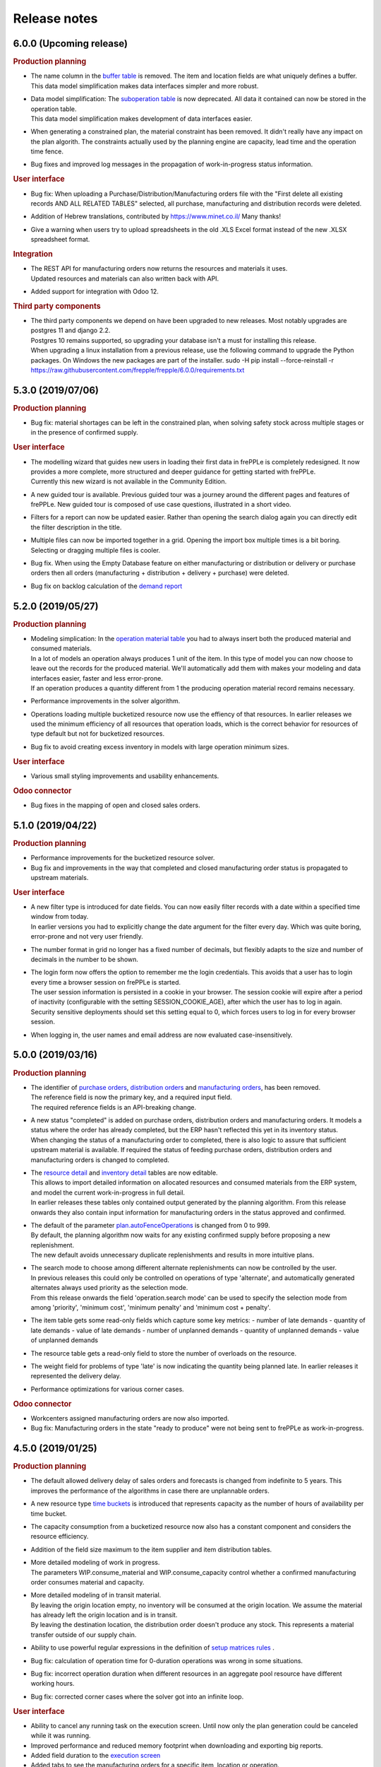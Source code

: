 Release notes
-------------

6.0.0 (Upcoming release)
========================

.. rubric:: Production planning

- | The name column in the 
    `buffer table <user-guide/model-reference/buffer.html>`_ is removed. The item and location
    fields are what uniquely defines a buffer.
  | This data model simplification makes data interfaces simpler and more robust. 

- | Data model simplification: The `suboperation table <user-guide/model-reference/suboperations.html>`_ 
    is now deprecated. All data it contained can now be stored in the operation table.
  | This data model simplification makes development of data interfaces easier.
  
- When generating a constrained plan, the material constraint has been removed. It didn't really
  have any impact on the plan algorith. The constraints actually used by the planning engine are
  capacity, lead time and the operation time fence.  

- Bug fixes and improved log messages in the propagation of work-in-progress status information.

.. rubric:: User interface

- | Bug fix: When uploading a Purchase/Distribution/Manufacturing orders file with the 
    "First delete all existing records AND ALL RELATED TABLES" selected, all purchase, 
    manufacturing and distribution records were deleted.

- Addition of Hebrew translations, contributed by https://www.minet.co.il/  Many thanks!

- Give a warning when users try to upload spreadsheets in the old .XLS Excel format
  instead of the new .XLSX spreadsheet format.

.. rubric:: Integration

- | The REST API for manufacturing orders now returns the resources and materials it uses.
  | Updated resources and materials can also written back with API.

- Added support for integration with Odoo 12.

.. rubric:: Third party components

- | The third party components we depend on have been upgraded to new releases. Most
    notably upgrades are postgres 11 and django 2.2.
  | Postgres 10 remains supported, so upgrading your database isn't a must for installing
    this release.
  | When upgrading a linux installation from a previous release, use the following command
    to upgrade the Python packages. On Windows the new packages are part of the installer.
      sudo -H pip install --force-reinstall -r https://raw.githubusercontent.com/frepple/frepple/6.0.0/requirements.txt
      
 
5.3.0 (2019/07/06)
==================

.. rubric:: Production planning

- Bug fix: material shortages can be left in the constrained plan, when solving safety stock
  across multiple stages or in the presence of confirmed supply.

.. rubric:: User interface

- | The modelling wizard that guides new users in loading their first data in frePPLe is completely
    redesigned. It now provides a more complete, more structured and deeper guidance for getting
    started with frePPLe.
  | Currently this new wizard is not available in the Community Edition.
  
- A new guided tour is available. Previous guided tour was a journey around the different pages 
  and features of frePPLe. New guided tour is composed of use case questions, illustrated in
  a short video.

- Filters for a report can now be updated easier. Rather than opening the search dialog
  again you can directly edit the filter description in the title.

- Multiple files can now be imported together in a grid. Opening the import box multiple times
  is a bit boring. Selecting or dragging multiple files is cooler.

- Bug fix. When using the Empty Database feature on either manufacturing or distribution or delivery or purchase orders
  then all orders (manufacturing + distribution + delivery + purchase) were deleted.
  
- Bug fix on backlog calculation of the `demand report <user-guide/user-interface/plan-analysis/demand-report.html>`_

5.2.0 (2019/05/27)
==================

.. rubric:: Production planning

- | Modeling simplication: In the `operation material table <user-guide/modeling-wizard/manufacturing-bom/operation-materials.html>`_
    you had to always insert both the produced material and consumed materials. 
  | In a lot of models an operation always produces 1 unit of the item. In this type
    of model you can now choose to leave out the records for the produced material. 
    We'll automatically add them with makes your modeling and data interfaces easier,
    faster and less error-prone.
  | If an operation produces a quantity different from 1 the producing operation material 
    record remains necessary.

- Performance improvements in the solver algorithm.

- Operations loading multiple bucketized resource now use the effiency of that resources.
  In earlier releases we used the minimum efficiency of all resources that operation loads,
  which is the correct behavior for resources of type default but not for bucketized resources.

- Bug fix to avoid creating excess inventory in models with large operation minimum 
  sizes.
  
.. rubric:: User interface

- Various small styling improvements and usability enhancements.

.. rubric:: Odoo connector

- Bug fixes in the mapping of open and closed sales orders.

5.1.0 (2019/04/22)
==================

.. rubric:: Production planning

- Performance improvements for the bucketized resource solver. 

- Bug fix and improvements in the way that completed and closed manufacturing order status
  is propagated to upstream materials.

.. rubric:: User interface

- | A new filter type is introduced for date fields. You can now easily filter records 
    with a date within a specified time window from today.
  | In earlier versions you had to explicitly change the date argument for the filter every
    day. Which was quite boring, error-prone and not very user friendly. 

- The number format in grid no longer has a fixed number of decimals, but flexibly adapts to
  the size and number of decimals in the number to be shown.

- | The login form now offers the option to remember me the login credentials. This avoids that
    a user has to login every time a browser session on frePPLe is started.
  | The user session information is persisted in a cookie in your browser. The session cookie will
    expire after a period of inactivity (configurable with the setting SESSION_COOKIE_AGE), after
    which the user has to log in again.
  | Security sensitive deployments should set this setting equal to 0, which forces users
    to log in for every browser session.

- When logging in, the user names and email address are now evaluated case-insensitively.
     

5.0.0 (2019/03/16)
==================

.. rubric:: Production planning

- | The identifier of `purchase orders <user-guide/model-reference/purchase-orders.html>`_,
    `distribution orders <user-guide/model-reference/purchase-orders.html>`_ and
    `manufacturing orders <user-guide/model-reference/purchase-orders.html>`_, has been removed. 
  | The reference field is now the primary key, and a required input field.
  | The required reference fields is an API-breaking change.
  
- | A new status "completed" is added on purchase orders, distribution orders and 
    manufacturing orders. It models a status where the order has already completed, but the
    ERP hasn't reflected this yet in its inventory status.
  | When changing the status of a manufacturing order to completed, there is also logic to assure
    that sufficient upstream material is available. If required the status of feeding purchase orders, 
    distribution orders and manufacturing orders is changed to completed.

- | The `resource detail <user-guide/model-reference/operationplan-resources.html>`_ and 
    `inventory detail  <user-guide/model-reference/operationplan-materials.html>`_ tables 
    are now editable. 
  | This allows to import detailed information on allocated resources and consumed materials from 
    the ERP system, and model the current work-in-progress in full detail.
  | In earlier releases these tables only contained output generated by the planning algorithm. 
    From this release onwards they also contain input information for manufacturing orders 
    in the status approved and confirmed. 

- | The default of the parameter `plan.autoFenceOperations <user-guide/model-reference/parameters.html>`_
    is changed from 0 to 999.
  | By default, the planning algorithm now waits for any existing confirmed supply before proposing
    a new replenishment.
  | The new default avoids unnecessary duplicate replenishments and results in more intuitive plans.

- | The search mode to choose among different alternate replenishments can now be controlled by the user.
  | In previous releases this could only be controlled on operations of type 'alternate', and automatically
    generated alternates always used priority as the selection mode. 
  | From this release onwards the field 'operation.search mode' can be used to specify the selection
    mode from among 'priority', 'minimum cost', 'minimum penalty' and 'minimum cost + penalty'.

- The item table gets some read-only fields which capture some key metrics:
  - number of late demands
  - quantity of late demands
  - value of late demands
  - number of unplanned demands
  - quantity of unplanned demands
  - value of unplanned demands
  
- The resource table gets a read-only field to store the number of overloads on the resource.
  
- The weight field for problems of type 'late' is now indicating the quantity being planned late.
  In earlier releases it represented the delivery delay.

- Performance optimizations for various corner cases.

.. rubric:: Odoo connector

- Workcenters assigned manufacturing orders are now also imported.

- Bug fix: Manufacturing orders in the state "ready to produce" were not being sent to
  frePPLe as work-in-progress.

4.5.0 (2019/01/25)
==================

.. rubric:: Production planning

- The default allowed delivery delay of sales orders and forecasts is changed from indefinite 
  to 5 years. This improves the performance of the algorithms in case there are unplannable
  orders.

- A new resource type `time buckets <user-guide/model-reference/resources.html#>`_ is introduced 
  that represents capacity as the number of hours of availability per time bucket.
  
- The capacity consumption from a bucketized resource now also has a constant component
  and considers the resource efficiency.
  
- Addition of the field size maximum to the item supplier and item distribution tables.

- | More detailed modeling of work in progress.
  | The parameters WIP.consume_material and WIP.consume_capacity control whether a confirmed
    manufacturing order consumes material and capacity.

- | More detailed modeling of in transit material.
  | By leaving the origin location empty, no inventory will be consumed at the origin location.
    We assume the material has already left the origin location and is in transit.
  | By leaving the destination location, the distribution order doesn't produce any stock.
    This represents a material transfer outside of our supply chain.

- Ability to use powerful regular expressions in the definition of 
  `setup matrices rules <user-guide/model-reference/setup-matrices.html#>`_ .

- Bug fix: calculation of operation time for 0-duration operations was wrong in some situations.

- Bug fix: incorrect operation duration when different resources in an aggregate pool resource 
  have different working hours.

- Bug fix: corrected corner cases where the solver got into an infinite loop.  

.. rubric:: User interface

- Ability to cancel any running task on the execution screen. Until now only the plan generation
  could be canceled while it was running.
 
- Improved performance and reduced memory footprint when downloading and exporting big reports.
 
- Added field duration to the
  `execution screen <user-guide/user-interface/execute.html>`_

- Added tabs to see the manufacturing orders for a specific item, location or operation.

- Update of the "in progress" fields of the inventory report. Are considered in progress for a given bucket
  all orders starting before the end date of that bucket and ending after the end date of that bucket. 

- Improved display of very small durations. All digits up to 1 microsecond are now visible.

.. rubric:: API

- The `database backup command <user-guide/command-reference.html#backup>`_ and
  `database restore command <user-guide/command-reference.html#restore>`_ now use the 
  faster and smaller compressed binary backup format of PostgreSQL. 

4.4.2 (2018/10/20)
==================

.. rubric:: Production planning

- Performance optimization for models with post-operation times by avoiding
  ineffecient search loops.

- The naming convention for distribution operations is changed from
  'Ship ITEM from ITEM @ SOURCE to ITEM @ DESTINATION' to
  the simpler and shorter 'Ship ITEM from SOURCE to DESTINATION'.

- Bug fix for a specific corner case where material requirements for work in progress
  aren't propagated at all.
  
- New parameter plan.resourceiterationmax allows user control over the number of searches
  for a free capacity slot on a resource. Contributed by Mateusz Knapik.
 
.. rubric:: User interface

- Added field net duration to the
  `resource detail report <user-guide/user-interface/plan-analysis/resource-detail-report.html>`_
  
- Added fields total in progress, work in progress MO, on order PO, in transit DO to the
  `inventory report <user-guide/user-interface/plan-analysis/inventory-report.html>`_
  
- Bug fix: Deleting an object from the edit form in a scenario was incorrectly
  deleting the object in the production instead.
  
- | The `import data files from folder <user-guide/command-reference.html#importfromfolder>`_
    and `import a spreadsheet <user-guide/command-reference.html#importworkbook>`_ functionalities
    now ignores spaces, dashes and underscores in the recognition of the content type from the 
    file or worksheet name.
  | So far, only a worksheet called 'sales order' was recognized as containing sales order data.
    Now "sales-order", "sales_order" and "salesorder" will also be recognized.
    
.. rubric:: Third party components

- | The Ubuntu binaries will be compiled on Ubuntu 18 LTS from now onwards. 
  | Compiling for Ubuntu 16 LTS remains fully supported, but we recommend to upgrade Ubuntu.
  
4.4.1 (2018/09/10)
==================

.. rubric:: Production planning

- Bug fix in the calculation of the lateness/earliness of a manufacturing
  order, purchase order or distribution order. The calculation was incorrectly
  based on the start date rather the end date of the operation in question. 

- A new field "feasible" is now added to the
  `inventory detail report <user-guide/user-interface/plan-analysis/inventory-detail-report.html>`_,
  `resource detail report <user-guide/user-interface/plan-analysis/resource-detail-report.html>`_,
  `operation detail report <user-guide/user-interface/plan-analysis/operation-detail-report.html>`_,
  `purchase order screen <user-guide/model-reference/purchase-orders.html>`_,
  `distribution order screen <user-guide/model-reference/distribution-orders.html>`_ and
  `manufacturing order screen <user-guide/model-reference/manufacturing-orders.html>`_.
  The read-only boolean field indicates whether the order is violating any material, lead time or capacity
  constraints. This is useful in interpreting the results of an unconstrained plan.
  
- | The criterion for `before current problems <user-guide/user-interface/plan-analysis/problem-report.html>`_
    is updated for confirmed orders. The change should result in less problems that are 
    also more meaningful to the users.
  | For orders in the status approved or proposed a before-current problem is created when
    the start date is in the past.
  | For orders in the status confirmed the criterion the problem is now created when the
    end date is in the past, i.e. the order is overdue and should have been finished by now.

- The natural key in the `suboperation table <user-guide/model-reference/suboperations.html>`_
  is changed from operation + suboperation + operation to operation + suboperation +
  effective start date.

.. rubric:: User interface

- Ability to make the data anonymous and obfuscated when 
  `exporting an Excel workbook <user-guide/command-reference.html#exportworkbook>`_. 
  The names of all entities are obfuscated in the resulting spreadsheet. You will still
  need to carefully review the output to clean out any remaining sensitive data.  

- Ability to customize the names for the time buckets used in the reports.
  The `time bucket generation command <user-guide/command-reference.html#createbuckets>`_
  now has extra attributes for setting the name of the daily, weekly, monthly, quarterly
  and yearly buckets.
 
.. rubric:: Third party components

- | Support for Ubuntu 18 LTS. 
  | Ubuntu 16 LTS remains fully supported.
  
- | Windows installer now uses Python 3.6.
  | Python 3.5 remains fully supported.

4.4.0 (2018/08/02)
==================

The Windows installer of this version isn't working correctly due to some packaging mistakes.

.. rubric:: Production planning
  
- Resources can now have an `efficiency percentage <user-guide/model-reference/resources.html>`_. This allows
  the resource to perform an operation faster or slower than the standard operation time.

- The `resource report <user-guide/user-interface/plan-analysis/resource-report.html>`_ now displays the 
  available capacity as a line, replacing the green bar in previous releases to show the free capacity.

- | Performance optimization of the solver algorithm. The solver now passes down the minimum shipment 
    information from the demand to all upstream entities, which allows the algorithm to perform a more
    efficient search.
  | In complex models, the resulting plan may be slightly different - for the better.

- Resource build-ahead penalty calculation now also working for 0-cost resources.

- New rows to the `purchase order summary <user-guide/user-interface/plan-analysis/purchase-order-summary.html>`_ 
  and `distribution order summary <user-guide/user-interface/plan-analysis/distribution-order-summary.html>`_
  reports to show the quantity on order or in transit.

- New rows to the `inventory report <user-guide/user-interface/plan-analysis/inventory-report.html>`_
  to show 1) days of cover of the starting inventory, 2) the safety stock and 3) more details
  on the supply and consumption type.

- | The minimum field on the buffer defines a safety stock. In previous releases this safety stock was
    effective from the horizon start in 1971. Now this safety stock is effective from the current
    date of the plan onwards.
  | This change will give a different result for safety stock replenishments in an unconstrained plan.
    In a lead time constrained plan the results will be identical.  

- Remove buffers of type procurement from the planning engine code. This buffer type was already long
  deprecated and hasn't been accessible to users for quite some time now. 
  
- Simpler and more generic modeling of fixed material consumption and production by operations. 
  The types 'fixed_end' and 'fixed_start' on `operation material <user-guide/model-reference/operation-materials.html>`_
  records are replaced with a field 'fixed_quantity'.

- Renamed the "demand plan detail" report to `delivery orders <user-guide/model-reference/operation-materials.html>`_,
  and enable uploading confirmed or approved shipments to customers as input data.

- | When expanding a confirmed manufacturing order on a routing operation, the automatic creation of the
    child manufacturing orders for each routing step now also considers the post-operation time.
  | Note that such child manufacturing orders are only generated if they aren't provided in the input 
    data yet.   

.. rubric:: User interface

- Bug fix when copying a what-if scenario into another what-if scenario. 

- Bug fix when uploading data files using the Microsoft Edge browser.

.. rubric:: Deprecation

- | Operations of types alternate, routing and split should not load any resources, 
    or consume or produce materials. The suboperations should model all material and capacity 
    usage instead.
  | Note that in the majority of models, the explicit modeling of alternate operations is no
    longer needed. The planning engine detects situations where an item-location can be replenished
    in multiple ways and automatically generates an alternate operation.

4.3.4 (2018/06/08)
==================

.. rubric:: Production planning

- Added new reports `purchase order summary <user-guide/user-interface/plan-analysis/purchase-order-summary.html>`_ 
  and `distribution order summary <user-guide/user-interface/plan-analysis/distribution-order-summary.html>`_
  to summarize the purchase orders or distribution orders per time bucket.

- For consistency with the previous change, the operation report is renamed 
  to `manufacturing order summary <user-guide/user-interface/plan-analysis/manufacturing-order-summary.html>`_.

.. rubric:: Integration

- Extended the `exporttofolder <user-guide/command-reference.html#exporttofolder>`_ 
  command to export additional plan results into CSV or Excel files.

- The data type of all numeric fields is changed from 15 digits with 6 decimals
  to 20 digits with 8 decimals. This allows a larger range of numbers to be
  accurately represented in the database.
  
- The `remote web commands API <integration-guide/remote-commands.html>`_ now 
  supports user authentication with `JSON Web Tokens <https://jwt.io/>`_ to launch tasks,
  download data and upload data. 

4.3.3 (2018/05/03)
==================

.. rubric:: Production planning

- Solver performance optimization where there are availability calendars.
  The plan generation time can be reduced with a factor 3 to 4 in some models.
- Solver enhancements for planning with setup matrices.
- Solver optimization to handle infinite buffers more efficiently.
- Bug fix: Compilation error with Python 3.6

.. rubric:: User interface

- Bug fix for spreadsheet import: more robust handling of empty rows and rows with
  empty fields at the end 
  
.. rubric:: Odoo connector

- Correction to maintain a single root hierarchy.


4.3.2 (2018/03/19)
==================

.. rubric:: Production planning

- | New operationmaterial policy 'transfer_batch' which allows material production
    or consumption in a number of batches of fixed size at various moments during
    the total duration of the operationplan.
  | A new field operationmaterial.transferbatch is introduced.
- A new field 'end items' is added to the manufacturing order, purchase order and
  distribution orders screens. It is similar to the 'demands' which shows the 
  demands 

.. rubric:: API

- Bug fix: backward compatibility after command renaming in 4.3.1

.. rubric:: Third party components

- Upgrade to PostgreSQL 10. 
  PostgreSQL 9.5 and 9.6 remain fully supported.

4.3.1 (2018/02/17)
==================

.. rubric:: Bug fixes

- The autofence now also considers approved supply, and not only confirmed supply.
- Excel files with some non-standard internal structure are now also recognized.
- Work-in-progress operationplans with quantity 0 are no longer rejected.

.. rubric:: Deprecations

- Command frepple_run is renamed to runplan.
- Command frepple_runserver is renamed to runwebserver.
- Command frepple_copy is renamed to scenario_copy.
- Command frepple_importfromfolder is renamed to importfromfolder.
- Command frepple_exporttofolder is renamed to exportfromfolder.
- Command frepple_flush is renamed to empty.
- Command frepple_backup is renamed to backup.
- Command frepple_restore is renamed to restore.
- Command frepple_simulation is renamed to simulation.
- Command frepple_createbuckets is renamed to createbuckets.
- Command frepple_createmodel is renamed to createmodel.
- Command frepple_loadxml is renamed to loadxml.
- Command frepple_runworker is renamed to runworker.
